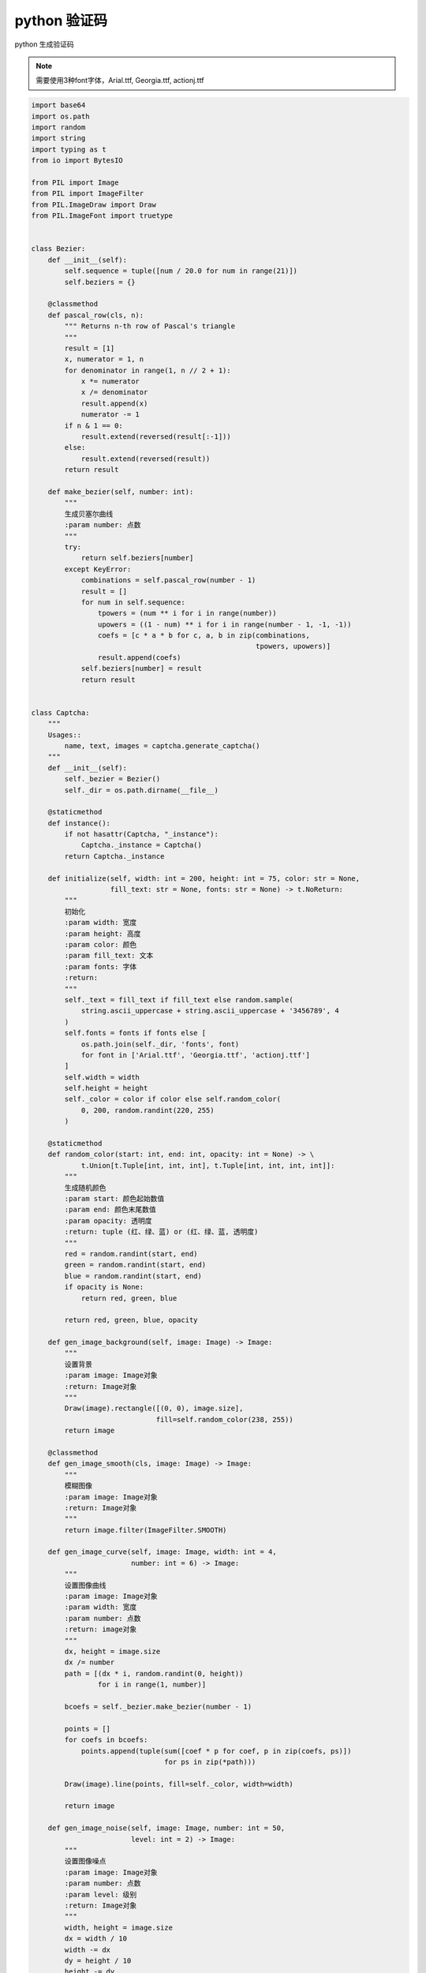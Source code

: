 python 验证码
=================================

.. contents:: 目录

python 生成验证码

.. note::
    需要使用3种font字体，Arial.ttf, Georgia.ttf, actionj.ttf

.. code-block:: python
    
    import base64
    import os.path
    import random
    import string
    import typing as t
    from io import BytesIO

    from PIL import Image
    from PIL import ImageFilter
    from PIL.ImageDraw import Draw
    from PIL.ImageFont import truetype


    class Bezier:
        def __init__(self):
            self.sequence = tuple([num / 20.0 for num in range(21)])
            self.beziers = {}

        @classmethod
        def pascal_row(cls, n):
            """ Returns n-th row of Pascal's triangle
            """
            result = [1]
            x, numerator = 1, n
            for denominator in range(1, n // 2 + 1):
                x *= numerator
                x /= denominator
                result.append(x)
                numerator -= 1
            if n & 1 == 0:
                result.extend(reversed(result[:-1]))
            else:
                result.extend(reversed(result))
            return result

        def make_bezier(self, number: int):
            """
            生成贝塞尔曲线
            :param number: 点数
            """
            try:
                return self.beziers[number]
            except KeyError:
                combinations = self.pascal_row(number - 1)
                result = []
                for num in self.sequence:
                    tpowers = (num ** i for i in range(number))
                    upowers = ((1 - num) ** i for i in range(number - 1, -1, -1))
                    coefs = [c * a * b for c, a, b in zip(combinations,
                                                          tpowers, upowers)]
                    result.append(coefs)
                self.beziers[number] = result
                return result


    class Captcha:
        """
        Usages::
            name, text, images = captcha.generate_captcha()
        """
        def __init__(self):
            self._bezier = Bezier()
            self._dir = os.path.dirname(__file__)

        @staticmethod
        def instance():
            if not hasattr(Captcha, "_instance"):
                Captcha._instance = Captcha()
            return Captcha._instance

        def initialize(self, width: int = 200, height: int = 75, color: str = None,
                       fill_text: str = None, fonts: str = None) -> t.NoReturn:
            """
            初始化
            :param width: 宽度
            :param height: 高度
            :param color: 颜色
            :param fill_text: 文本
            :param fonts: 字体
            :return:
            """
            self._text = fill_text if fill_text else random.sample(
                string.ascii_uppercase + string.ascii_uppercase + '3456789', 4
            )
            self.fonts = fonts if fonts else [
                os.path.join(self._dir, 'fonts', font)
                for font in ['Arial.ttf', 'Georgia.ttf', 'actionj.ttf']
            ]
            self.width = width
            self.height = height
            self._color = color if color else self.random_color(
                0, 200, random.randint(220, 255)
            )

        @staticmethod
        def random_color(start: int, end: int, opacity: int = None) -> \
                t.Union[t.Tuple[int, int, int], t.Tuple[int, int, int, int]]:
            """
            生成随机颜色
            :param start: 颜色起始数值
            :param end: 颜色末尾数值
            :param opacity: 透明度
            :return: tuple (红、绿、蓝) or (红、绿、蓝, 透明度)
            """
            red = random.randint(start, end)
            green = random.randint(start, end)
            blue = random.randint(start, end)
            if opacity is None:
                return red, green, blue

            return red, green, blue, opacity

        def gen_image_background(self, image: Image) -> Image:
            """
            设置背景
            :param image: Image对象
            :return: Image对象
            """
            Draw(image).rectangle([(0, 0), image.size],
                                  fill=self.random_color(238, 255))
            return image

        @classmethod
        def gen_image_smooth(cls, image: Image) -> Image:
            """
            模糊图像
            :param image: Image对象
            :return: Image对象
            """
            return image.filter(ImageFilter.SMOOTH)

        def gen_image_curve(self, image: Image, width: int = 4,
                            number: int = 6) -> Image:
            """
            设置图像曲线
            :param image: Image对象
            :param width: 宽度
            :param number: 点数
            :return: image对象
            """
            dx, height = image.size
            dx /= number
            path = [(dx * i, random.randint(0, height))
                    for i in range(1, number)]

            bcoefs = self._bezier.make_bezier(number - 1)

            points = []
            for coefs in bcoefs:
                points.append(tuple(sum([coef * p for coef, p in zip(coefs, ps)])
                                    for ps in zip(*path)))

            Draw(image).line(points, fill=self._color, width=width)

            return image

        def gen_image_noise(self, image: Image, number: int = 50,
                            level: int = 2) -> Image:
            """
            设置图像噪点
            :param image: Image对象
            :param number: 点数
            :param level: 级别
            :return: Image对象
            """
            width, height = image.size
            dx = width / 10
            width -= dx
            dy = height / 10
            height -= dy

            draw = Draw(image)

            for i in range(number):
                x = int(random.uniform(dx, width))
                y = int(random.uniform(dy, height))
                draw.line(((x, y), (x + level, y)), fill=self._color, width=level)

            return image

        def gen_image_text(self, image: Image, fonts: t.Iterable,
                           font_sizes: t.Tuple[int] = None,
                           drawings: t.Iterable = None,
                           squeeze_factor: float = 0.75) -> Image:
            """
            设置图像文本内容
            :param image: Image对象
            :param fonts: 字体
            :param font_sizes: 字体大小
            :param drawings:
            :param squeeze_factor:
            :return: Image对象
            """
            color = self._color
            fonts = tuple([truetype(font, size)
                           for font in fonts
                           for size in font_sizes or (65, 70, 75)])
            draw = Draw(image)

            char_images = []
            for char in self._text:
                font = random.choice(fonts)
                char_width, char_height = draw.textsize(char, font=font)
                char_image = Image.new('RGB', (char_width, char_height), (0, 0, 0))
                char_draw = Draw(char_image)
                char_draw.text((0, 0), char, font=font, fill=color)
                char_image = char_image.crop(char_image.getbbox())

                for drawing in drawings:
                    draw_obj = getattr(self, drawing)
                    char_image = draw_obj(char_image)

                char_images.append(char_image)

            width, height = image.size
            offset = int((width - sum(
                int(i.size[0] * squeeze_factor) for i in char_images[:-1]
            ) - char_images[-1].size[0]) / 2)

            for char_image in char_images:
                char_width, char_height = char_image.size
                mask = char_image.convert('L').point(lambda i: i * 1.97)
                image.paste(char_image,
                            (offset, int((height - char_height) / 2)),
                            mask)
                offset += int(char_width * squeeze_factor)

            return image

        def gen_image(self) -> Image:
            """
            生成图像
            :return: Image对象
            """
            # 创建初始图像
            image = Image.new('RGB', (self.width, self.height), (64, 224, 208))
            # 设置图像背景
            image = self.gen_image_background(image)
            # 设置图像文本
            image = self.gen_image_text(image, self.fonts,
                                        drawings=['warp', 'rotate', 'offset'])
            # 设置图像曲线
            image = self.gen_image_curve(image)
            # 设置图像噪点
            image = self.gen_image_noise(image)
            # 模糊图像
            image = self.gen_image_smooth(image)

            return image

        @staticmethod
        def warp(image, dx_factor=0.27, dy_factor=0.21):
            width, height = image.size
            dx = width * dx_factor
            dy = height * dy_factor
            x1 = int(random.uniform(-dx, dx))
            y1 = int(random.uniform(-dy, dy))
            x2 = int(random.uniform(-dx, dx))
            y2 = int(random.uniform(-dy, dy))
            image2 = Image.new('RGB',
                               (width + abs(x1) + abs(x2),
                                height + abs(y1) + abs(y2)))
            image2.paste(image, (abs(x1), abs(y1)))
            width2, height2 = image2.size
            return image2.transform(
                (width, height), Image.QUAD,
                (x1, y1,
                 -x1, height2 - y2,
                 width2 + x2, height2 + y2,
                 width2 - x2, -y1))

        @staticmethod
        def offset(image, dx_factor=0.1, dy_factor=0.2):
            width, height = image.size
            dx = int(random.random() * width * dx_factor)
            dy = int(random.random() * height * dy_factor)
            image2 = Image.new('RGB', (width + dx, height + dy))
            image2.paste(image, (dx, dy))
            return image2

        @staticmethod
        def rotate(image, angle=25):
            return image.rotate(
                random.uniform(-angle, angle), Image.BILINEAR, expand=1)

        def captcha(self, path: str = None, fmt: str = 'JPEG'):
            """
            创建图片验证码
            :param path: 文件保存路径
            :param fmt: 图片格式 PNG or JPEG
            :return: tuple, (name, text, StringIO.value)
            """
            image = self.gen_image()

            random_name = "".join(random.sample(
                string.ascii_lowercase + string.ascii_uppercase + '3456789', 24))

            random_text = "".join(self._text)

            out = BytesIO()
            image.save(out, format=fmt)
            if path:
                image.save(os.path.join(path, random_name), fmt)

            return random_name, random_text, self.generate_base64(out.getvalue())

        def generate_captcha(self) -> t.Tuple[str, str, str]:
            """
            生成图片验证码
            :return: tuple (StringIO.value, 验证码文本内容、验证码base64编码)
            """
            # 初始化
            self.initialize()
            # 返回验证码
            return self.captcha("")

        @staticmethod
        def generate_base64(image):
            base64_data = base64.b64encode(image)
            base64_data = 'data:image/bmp;base64,' + base64_data.decode()
            return base64_data


    captcha = Captcha.instance()
